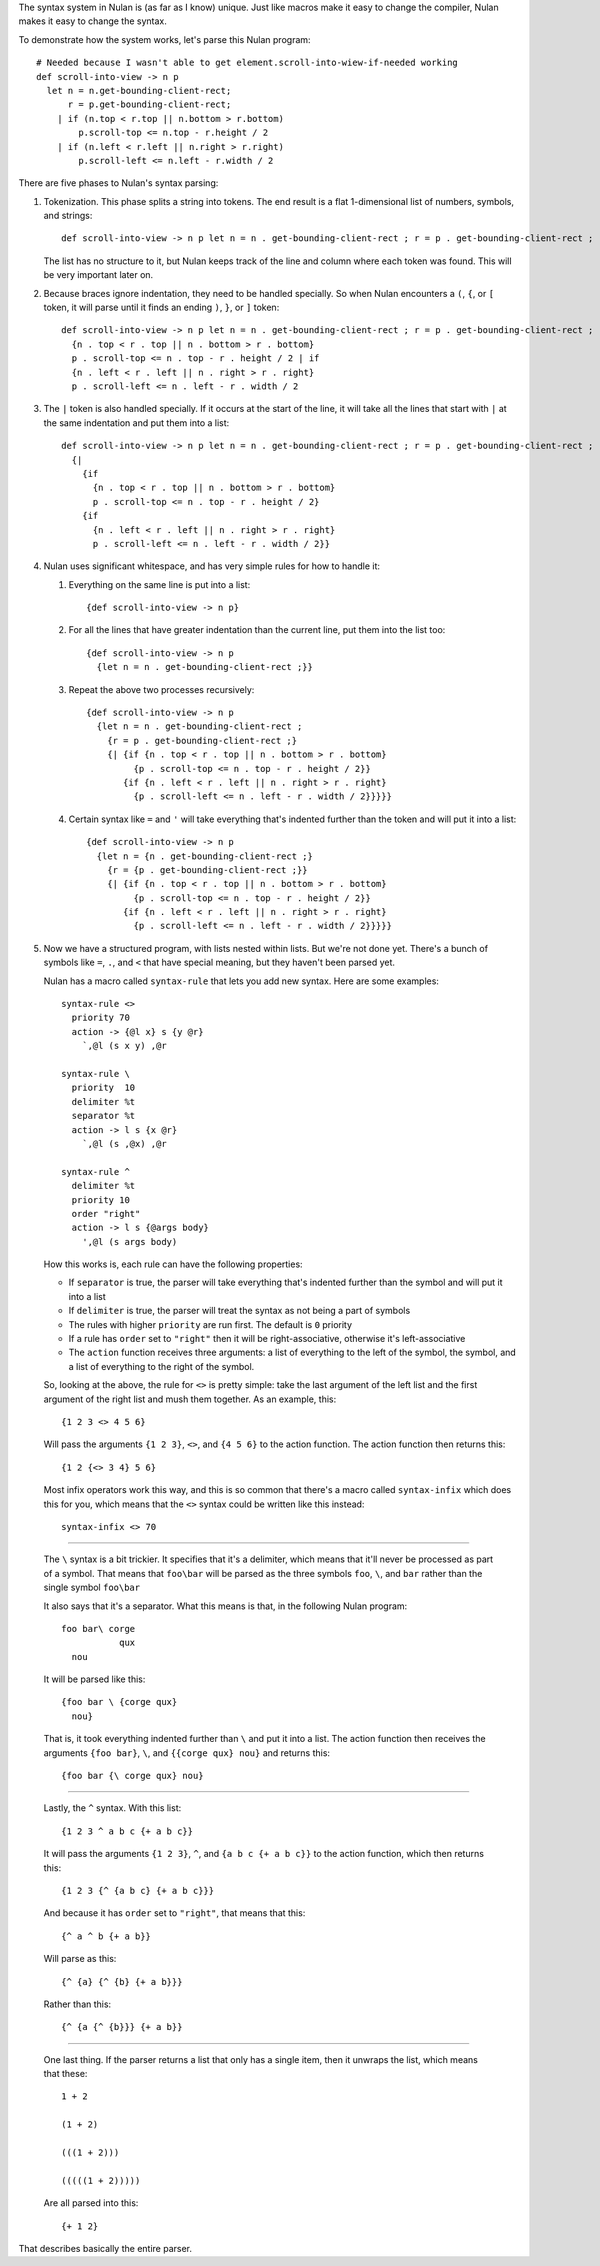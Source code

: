 The syntax system in Nulan is (as far as I know) unique. Just like macros make it easy to change the compiler, Nulan makes it easy to change the syntax.

To demonstrate how the system works, let's parse this Nulan program::

  # Needed because I wasn't able to get element.scroll-into-wiew-if-needed working
  def scroll-into-view -> n p
    let n = n.get-bounding-client-rect;
        r = p.get-bounding-client-rect;
      | if (n.top < r.top || n.bottom > r.bottom)
          p.scroll-top <= n.top - r.height / 2
      | if (n.left < r.left || n.right > r.right)
          p.scroll-left <= n.left - r.width / 2

There are five phases to Nulan's syntax parsing:

1) Tokenization. This phase splits a string into tokens. The end result is a flat 1-dimensional list of numbers, symbols, and strings::

     def scroll-into-view -> n p let n = n . get-bounding-client-rect ; r = p . get-bounding-client-rect ; | if ( n . top < r . top || n . bottom > r . bottom ) p . scroll-top <= n . top - r . height / 2 | if ( n . left < r . left || n . right > r . right ) p . scroll-left <= n . left - r . width / 2

   The list has no structure to it, but Nulan keeps track of the line and column where each token was found. This will be very important later on.

2) Because braces ignore indentation, they need to be handled specially. So when Nulan encounters a ``(``, ``{``, or ``[`` token, it will parse until it finds an ending ``)``, ``}``, or ``]`` token::

     def scroll-into-view -> n p let n = n . get-bounding-client-rect ; r = p . get-bounding-client-rect ; | if
       {n . top < r . top || n . bottom > r . bottom}
       p . scroll-top <= n . top - r . height / 2 | if
       {n . left < r . left || n . right > r . right}
       p . scroll-left <= n . left - r . width / 2

3) The ``|`` token is also handled specially. If it occurs at the start of the line, it will take all the lines that start with ``|`` at the same indentation and put them into a list::

     def scroll-into-view -> n p let n = n . get-bounding-client-rect ; r = p . get-bounding-client-rect ;
       {|
         {if
           {n . top < r . top || n . bottom > r . bottom}
           p . scroll-top <= n . top - r . height / 2}
         {if
           {n . left < r . left || n . right > r . right}
           p . scroll-left <= n . left - r . width / 2}}

4) Nulan uses significant whitespace, and has very simple rules for how to handle it:

   1) Everything on the same line is put into a list::

        {def scroll-into-view -> n p}

   2) For all the lines that have greater indentation than the current line, put them into the list too::

        {def scroll-into-view -> n p
          {let n = n . get-bounding-client-rect ;}}

   3) Repeat the above two processes recursively::

        {def scroll-into-view -> n p
          {let n = n . get-bounding-client-rect ;
            {r = p . get-bounding-client-rect ;}
            {| {if {n . top < r . top || n . bottom > r . bottom}
                 {p . scroll-top <= n . top - r . height / 2}}
               {if {n . left < r . left || n . right > r . right}
                 {p . scroll-left <= n . left - r . width / 2}}}}}

   4) Certain syntax like ``=`` and ``'`` will take everything that's indented further than the token and will put it into a list::

        {def scroll-into-view -> n p
          {let n = {n . get-bounding-client-rect ;}
            {r = {p . get-bounding-client-rect ;}}
            {| {if {n . top < r . top || n . bottom > r . bottom}
                 {p . scroll-top <= n . top - r . height / 2}}
               {if {n . left < r . left || n . right > r . right}
                 {p . scroll-left <= n . left - r . width / 2}}}}}

5) Now we have a structured program, with lists nested within lists. But we're not done yet. There's a bunch of symbols like ``=``, ``.``, and ``<`` that have special meaning, but they haven't been parsed yet.

   Nulan has a macro called ``syntax-rule`` that lets you add new syntax. Here are some examples::

     syntax-rule <>
       priority 70
       action -> {@l x} s {y @r}
         `,@l (s x y) ,@r

     syntax-rule \
       priority  10
       delimiter %t
       separator %t
       action -> l s {x @r}
         `,@l (s ,@x) ,@r

     syntax-rule ^
       delimiter %t
       priority 10
       order "right"
       action -> l s {@args body}
         ',@l (s args body)

   How this works is, each rule can have the following properties:

   * If ``separator`` is true, the parser will take everything that's indented further than the symbol and will put it into a list
   * If ``delimiter`` is true, the parser will treat the syntax as not being a part of symbols
   * The rules with higher ``priority`` are run first. The default is ``0`` priority
   * If a rule has ``order`` set to ``"right"`` then it will be right-associative, otherwise it's left-associative
   * The ``action`` function receives three arguments: a list of everything to the left of the symbol, the symbol, and a list of everything to the right of the symbol.

   So, looking at the above, the rule for ``<>`` is pretty simple: take the last argument of the left list and the first argument of the right list and mush them together. As an example, this::

     {1 2 3 <> 4 5 6}

   Will pass the arguments ``{1 2 3}``, ``<>``, and ``{4 5 6}`` to the action function. The action function then returns this::

     {1 2 {<> 3 4} 5 6}

   Most infix operators work this way, and this is so common that there's a macro called ``syntax-infix`` which does this for you, which means that the ``<>`` syntax could be written like this instead::

     syntax-infix <> 70

----

   The ``\`` syntax is a bit trickier. It specifies that it's a delimiter, which means that it'll never be processed as part of a symbol. That means that ``foo\bar`` will be parsed as the three symbols ``foo``,  ``\``, and ``bar`` rather than the single symbol ``foo\bar``

   It also says that it's a separator. What this means is that, in the following Nulan program::

     foo bar\ corge
                qux
       nou

   It will be parsed like this::

     {foo bar \ {corge qux}
       nou}

   That is, it took everything indented further than ``\`` and put it into a list. The action function then receives the arguments ``{foo bar}``, ``\``, and ``{{corge qux} nou}`` and returns this::

     {foo bar {\ corge qux} nou}

----

   Lastly, the ``^`` syntax. With this list::

     {1 2 3 ^ a b c {+ a b c}}

   It will pass the arguments ``{1 2 3}``, ``^``, and ``{a b c {+ a b c}}`` to the action function, which then returns this::

     {1 2 3 {^ {a b c} {+ a b c}}}

   And because it has ``order`` set to ``"right"``, that means that this::

     {^ a ^ b {+ a b}}

   Will parse as this::

     {^ {a} {^ {b} {+ a b}}}

   Rather than this::

     {^ {a {^ {b}}} {+ a b}}

----

   One last thing. If the parser returns a list that only has a single item, then it unwraps the list, which means that these::

     1 + 2

     (1 + 2)

     (((1 + 2)))

     (((((1 + 2)))))

   Are all parsed into this::

     {+ 1 2}

That describes basically the entire parser.
